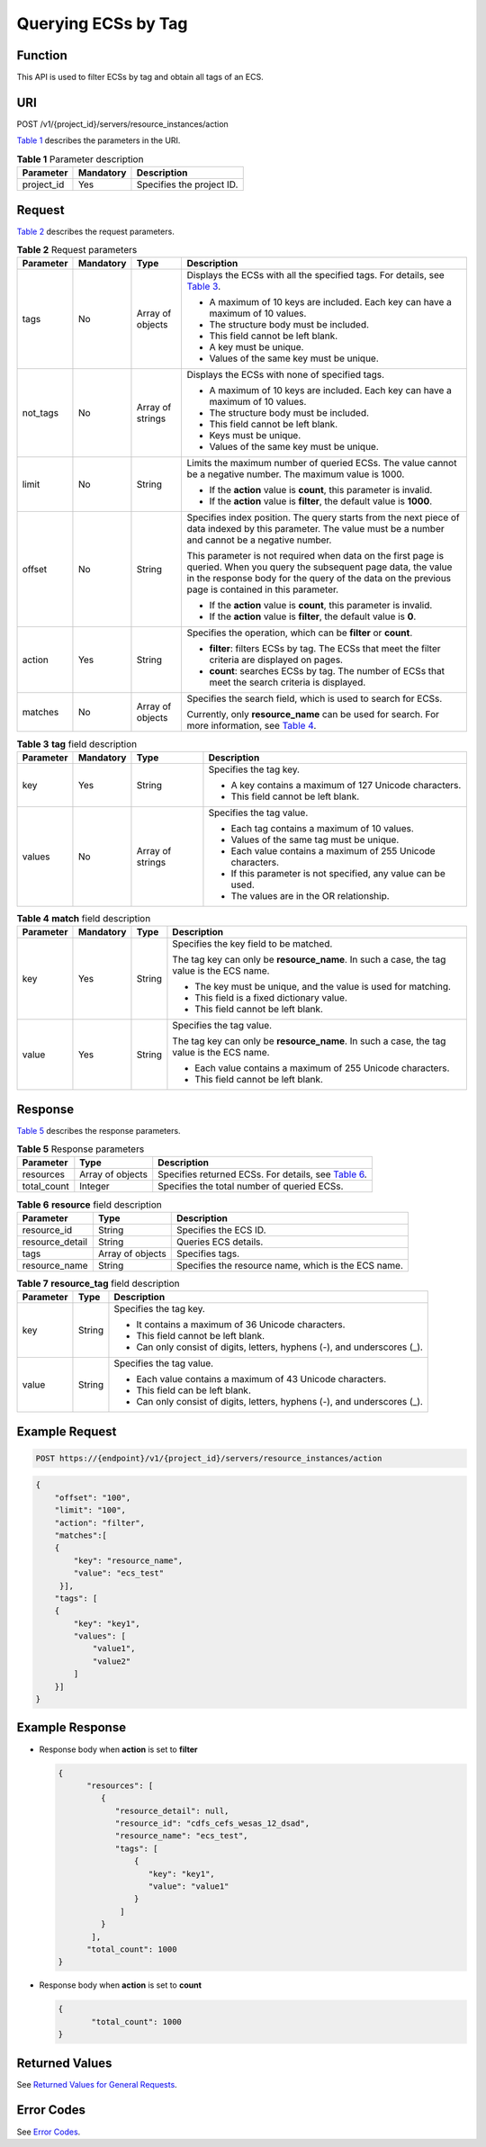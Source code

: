 Querying ECSs by Tag
====================

Function
--------

This API is used to filter ECSs by tag and obtain all tags of an ECS.

URI
---

POST /v1/{project_id}/servers/resource_instances/action

`Table 1 <#enustopic0102606095table10820175118131>`__ describes the parameters in the URI. 

.. _ENUSTOPIC0102606095table10820175118131:

.. table:: **Table 1** Parameter description

   ========== ========= =========================
   Parameter  Mandatory Description
   ========== ========= =========================
   project_id Yes       Specifies the project ID.
   ========== ========= =========================

Request
-------

`Table 2 <#enustopic0102606095table195321356132718>`__ describes the request parameters. 

.. _ENUSTOPIC0102606095table195321356132718:

.. table:: **Table 2** Request parameters

   +-----------------+-----------------+------------------+-------------------------------------------------------------------------------------------------------------------------------------------------------------------------------------------------------------------------------+
   | Parameter       | Mandatory       | Type             | Description                                                                                                                                                                                                                   |
   +=================+=================+==================+===============================================================================================================================================================================================================================+
   | tags            | No              | Array of objects | Displays the ECSs with all the specified tags. For details, see `Table 3 <#enustopic0102606095table8638721112919>`__.                                                                                                         |
   |                 |                 |                  |                                                                                                                                                                                                                               |
   |                 |                 |                  | -  A maximum of 10 keys are included. Each key can have a maximum of 10 values.                                                                                                                                               |
   |                 |                 |                  | -  The structure body must be included.                                                                                                                                                                                       |
   |                 |                 |                  | -  This field cannot be left blank.                                                                                                                                                                                           |
   |                 |                 |                  | -  A key must be unique.                                                                                                                                                                                                      |
   |                 |                 |                  | -  Values of the same key must be unique.                                                                                                                                                                                     |
   +-----------------+-----------------+------------------+-------------------------------------------------------------------------------------------------------------------------------------------------------------------------------------------------------------------------------+
   | not_tags        | No              | Array of strings | Displays the ECSs with none of specified tags.                                                                                                                                                                                |
   |                 |                 |                  |                                                                                                                                                                                                                               |
   |                 |                 |                  | -  A maximum of 10 keys are included. Each key can have a maximum of 10 values.                                                                                                                                               |
   |                 |                 |                  | -  The structure body must be included.                                                                                                                                                                                       |
   |                 |                 |                  | -  This field cannot be left blank.                                                                                                                                                                                           |
   |                 |                 |                  | -  Keys must be unique.                                                                                                                                                                                                       |
   |                 |                 |                  | -  Values of the same key must be unique.                                                                                                                                                                                     |
   +-----------------+-----------------+------------------+-------------------------------------------------------------------------------------------------------------------------------------------------------------------------------------------------------------------------------+
   | limit           | No              | String           | Limits the maximum number of queried ECSs. The value cannot be a negative number. The maximum value is 1000.                                                                                                                  |
   |                 |                 |                  |                                                                                                                                                                                                                               |
   |                 |                 |                  | -  If the **action** value is **count**, this parameter is invalid.                                                                                                                                                           |
   |                 |                 |                  | -  If the **action** value is **filter**, the default value is **1000**.                                                                                                                                                      |
   +-----------------+-----------------+------------------+-------------------------------------------------------------------------------------------------------------------------------------------------------------------------------------------------------------------------------+
   | offset          | No              | String           | Specifies index position. The query starts from the next piece of data indexed by this parameter. The value must be a number and cannot be a negative number.                                                                 |
   |                 |                 |                  |                                                                                                                                                                                                                               |
   |                 |                 |                  | This parameter is not required when data on the first page is queried. When you query the subsequent page data, the value in the response body for the query of the data on the previous page is contained in this parameter. |
   |                 |                 |                  |                                                                                                                                                                                                                               |
   |                 |                 |                  | -  If the **action** value is **count**, this parameter is invalid.                                                                                                                                                           |
   |                 |                 |                  | -  If the **action** value is **filter**, the default value is **0**.                                                                                                                                                         |
   +-----------------+-----------------+------------------+-------------------------------------------------------------------------------------------------------------------------------------------------------------------------------------------------------------------------------+
   | action          | Yes             | String           | Specifies the operation, which can be **filter** or **count**.                                                                                                                                                                |
   |                 |                 |                  |                                                                                                                                                                                                                               |
   |                 |                 |                  | -  **filter**: filters ECSs by tag. The ECSs that meet the filter criteria are displayed on pages.                                                                                                                            |
   |                 |                 |                  | -  **count**: searches ECSs by tag. The number of ECSs that meet the search criteria is displayed.                                                                                                                            |
   +-----------------+-----------------+------------------+-------------------------------------------------------------------------------------------------------------------------------------------------------------------------------------------------------------------------------+
   | matches         | No              | Array of objects | Specifies the search field, which is used to search for ECSs.                                                                                                                                                                 |
   |                 |                 |                  |                                                                                                                                                                                                                               |
   |                 |                 |                  | Currently, only **resource_name** can be used for search. For more information, see `Table 4 <#enustopic0102606095table2075564419352>`__.                                                                                     |
   +-----------------+-----------------+------------------+-------------------------------------------------------------------------------------------------------------------------------------------------------------------------------------------------------------------------------+



.. _ENUSTOPIC0102606095table8638721112919:

.. table:: **Table 3** **tag** field description

   +-----------------+-----------------+------------------+---------------------------------------------------------------+
   | Parameter       | Mandatory       | Type             | Description                                                   |
   +=================+=================+==================+===============================================================+
   | key             | Yes             | String           | Specifies the tag key.                                        |
   |                 |                 |                  |                                                               |
   |                 |                 |                  | -  A key contains a maximum of 127 Unicode characters.        |
   |                 |                 |                  | -  This field cannot be left blank.                           |
   +-----------------+-----------------+------------------+---------------------------------------------------------------+
   | values          | No              | Array of strings | Specifies the tag value.                                      |
   |                 |                 |                  |                                                               |
   |                 |                 |                  | -  Each tag contains a maximum of 10 values.                  |
   |                 |                 |                  | -  Values of the same tag must be unique.                     |
   |                 |                 |                  | -  Each value contains a maximum of 255 Unicode characters.   |
   |                 |                 |                  | -  If this parameter is not specified, any value can be used. |
   |                 |                 |                  | -  The values are in the OR relationship.                     |
   +-----------------+-----------------+------------------+---------------------------------------------------------------+



.. _ENUSTOPIC0102606095table2075564419352:

.. table:: **Table 4** **match** field description

   +-----------------+-----------------+-----------------+-------------------------------------------------------------------------------------------+
   | Parameter       | Mandatory       | Type            | Description                                                                               |
   +=================+=================+=================+===========================================================================================+
   | key             | Yes             | String          | Specifies the key field to be matched.                                                    |
   |                 |                 |                 |                                                                                           |
   |                 |                 |                 | The tag key can only be **resource_name**. In such a case, the tag value is the ECS name. |
   |                 |                 |                 |                                                                                           |
   |                 |                 |                 | -  The key must be unique, and the value is used for matching.                            |
   |                 |                 |                 | -  This field is a fixed dictionary value.                                                |
   |                 |                 |                 | -  This field cannot be left blank.                                                       |
   +-----------------+-----------------+-----------------+-------------------------------------------------------------------------------------------+
   | value           | Yes             | String          | Specifies the tag value.                                                                  |
   |                 |                 |                 |                                                                                           |
   |                 |                 |                 | The tag key can only be **resource_name**. In such a case, the tag value is the ECS name. |
   |                 |                 |                 |                                                                                           |
   |                 |                 |                 | -  Each value contains a maximum of 255 Unicode characters.                               |
   |                 |                 |                 | -  This field cannot be left blank.                                                       |
   +-----------------+-----------------+-----------------+-------------------------------------------------------------------------------------------+

Response
--------

`Table 5 <#enustopic0102606095table725495518449>`__ describes the response parameters.



.. _ENUSTOPIC0102606095table725495518449:

.. table:: **Table 5** Response parameters

   +-------------+------------------+------------------------------------------------------------------------------------------------+
   | Parameter   | Type             | Description                                                                                    |
   +=============+==================+================================================================================================+
   | resources   | Array of objects | Specifies returned ECSs. For details, see `Table 6 <#enustopic0102606095table790793515528>`__. |
   +-------------+------------------+------------------------------------------------------------------------------------------------+
   | total_count | Integer          | Specifies the total number of queried ECSs.                                                    |
   +-------------+------------------+------------------------------------------------------------------------------------------------+



.. _ENUSTOPIC0102606095table790793515528:

.. table:: **Table 6** **resource** field description

   +-----------------+------------------+-----------------------------------------------------+
   | Parameter       | Type             | Description                                         |
   +=================+==================+=====================================================+
   | resource_id     | String           | Specifies the ECS ID.                               |
   +-----------------+------------------+-----------------------------------------------------+
   | resource_detail | String           | Queries ECS details.                                |
   +-----------------+------------------+-----------------------------------------------------+
   | tags            | Array of objects | Specifies tags.                                     |
   +-----------------+------------------+-----------------------------------------------------+
   | resource_name   | String           | Specifies the resource name, which is the ECS name. |
   +-----------------+------------------+-----------------------------------------------------+



.. _ENUSTOPIC0102606095table173144214534:

.. table:: **Table 7** **resource_tag** field description

   +-----------------------+-----------------------+---------------------------------------------------------------------------+
   | Parameter             | Type                  | Description                                                               |
   +=======================+=======================+===========================================================================+
   | key                   | String                | Specifies the tag key.                                                    |
   |                       |                       |                                                                           |
   |                       |                       | -  It contains a maximum of 36 Unicode characters.                        |
   |                       |                       | -  This field cannot be left blank.                                       |
   |                       |                       | -  Can only consist of digits, letters, hyphens (-), and underscores (_). |
   +-----------------------+-----------------------+---------------------------------------------------------------------------+
   | value                 | String                | Specifies the tag value.                                                  |
   |                       |                       |                                                                           |
   |                       |                       | -  Each value contains a maximum of 43 Unicode characters.                |
   |                       |                       | -  This field can be left blank.                                          |
   |                       |                       | -  Can only consist of digits, letters, hyphens (-), and underscores (_). |
   +-----------------------+-----------------------+---------------------------------------------------------------------------+

Example Request
---------------

.. code-block::

   POST https://{endpoint}/v1/{project_id}/servers/resource_instances/action

.. code-block::

   {
       "offset": "100", 
       "limit": "100", 
       "action": "filter", 
       "matches":[
       {
           "key": "resource_name", 
           "value": "ecs_test"
        }], 
       "tags": [
       {
           "key": "key1", 
           "values": [
               "value1", 
               "value2"
           ]
       }]
   }

Example Response
----------------

-  Response body when **action** is set to **filter**

   .. code-block::

      {
            "resources": [
               {
                  "resource_detail": null, 
                  "resource_id": "cdfs_cefs_wesas_12_dsad", 
                  "resource_name": "ecs_test", 
                  "tags": [
                      {
                         "key": "key1",
                         "value": "value1"
                      }
                   ]
               }
             ], 
            "total_count": 1000
      }

-  Response body when **action** is set to **count**

   .. code-block::

      {
             "total_count": 1000
      }

Returned Values
---------------

See `Returned Values for General Requests <../../common_parameters/returned_values_for_general_requests.html>`__.

Error Codes
-----------

See `Error Codes <../../appendix/error_codes.html>`__.


